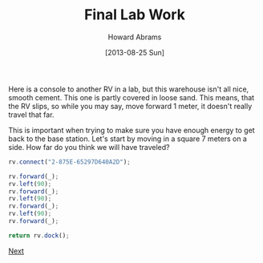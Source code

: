 #+TITLE:  Final Lab Work
#+AUTHOR: Howard Abrams
#+EMAIL:  howard.abrams@workday.com
#+DATE:   [2013-08-25 Sun]
#+TAGS:   veeps coffeescript

Here is a console to another RV in a lab, but this warehouse isn't
all nice, smooth cement. This one is partly covered in loose
sand. This means, that the RV slips, so while you may say, move
forward 1 meter, it doesn't really travel that far.

This is important when trying to make sure you have enough energy to
get back to the base station. Let's start by moving in a square 7
meters on a side.  How far do you think we will have traveled?

#+BEGIN_SRC js
  rv.connect("2-875E-65297D640A2D");

  rv.forward(_);
  rv.left(90);
  rv.forward(_);
  rv.left(90);
  rv.forward(_);
  rv.left(90);
  rv.forward(_);

  return rv.dock();
#+END_SRC

[[file:03-Final-Lab.org][Next]]

#+BEGIN_HTML
  <link href="styles/ui-darkness/jquery-ui.css" rel="Stylesheet"/>
  <script src="scripts/lib/underscore-min.js" type="text/javascript"></script>
  <script src="scripts/lib/jquery-1.9.1.js" type="text/javascript"></script>
  <script src="scripts/lib/jquery-ui.js"></script>
  <script src="scripts/lib/pen_min.js"></script>
  <script src="scripts/lib/coffee-script.js" type="text/javascript" charset="utf-8"></script>
  <link href="styles/main.css" type="text/css" rel="Stylesheet" />
  <link href="styles/console.css" type="text/css" rel="Stylesheet" />

  <script src="scripts/console.coffee" type="text/coffeescript"></script>
  <script src="scripts/veeps-rv-1.coffee" type="text/coffeescript"></script>
#+END_HTML

#+PROPERTY: tangle no
#+PROPERTY: comments org

